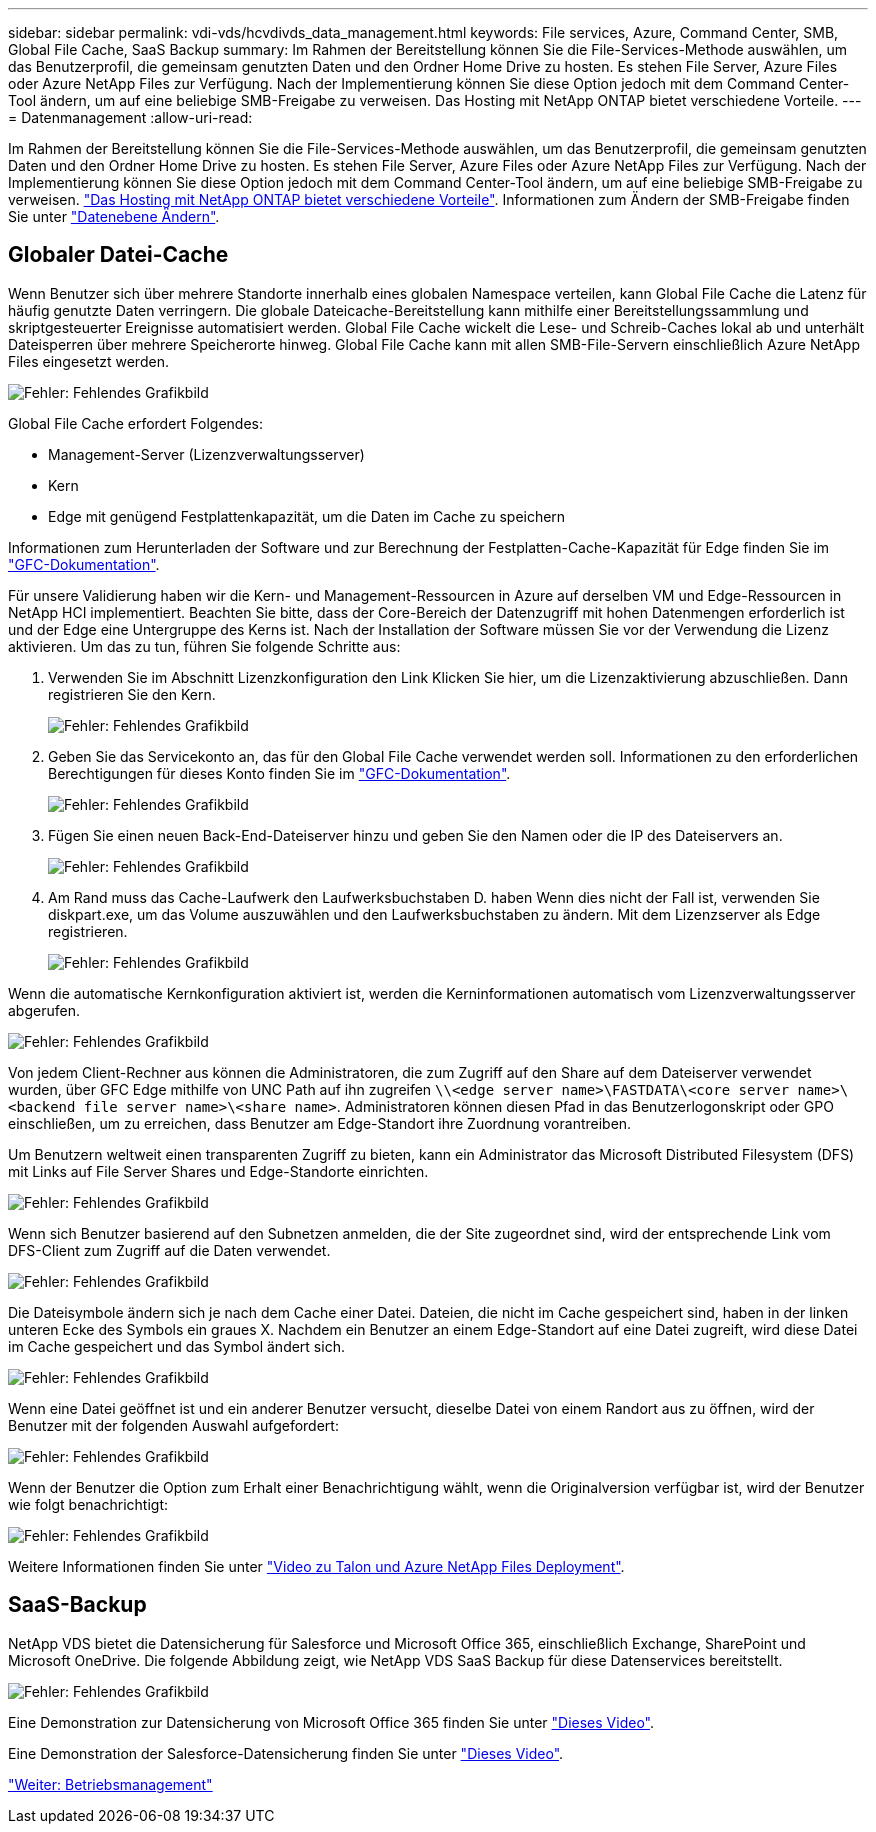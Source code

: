 ---
sidebar: sidebar 
permalink: vdi-vds/hcvdivds_data_management.html 
keywords: File services, Azure, Command Center, SMB, Global File Cache, SaaS Backup 
summary: Im Rahmen der Bereitstellung können Sie die File-Services-Methode auswählen, um das Benutzerprofil, die gemeinsam genutzten Daten und den Ordner Home Drive zu hosten. Es stehen File Server, Azure Files oder Azure NetApp Files zur Verfügung. Nach der Implementierung können Sie diese Option jedoch mit dem Command Center-Tool ändern, um auf eine beliebige SMB-Freigabe zu verweisen. Das Hosting mit NetApp ONTAP bietet verschiedene Vorteile. 
---
= Datenmanagement
:allow-uri-read: 


[role="lead"]
Im Rahmen der Bereitstellung können Sie die File-Services-Methode auswählen, um das Benutzerprofil, die gemeinsam genutzten Daten und den Ordner Home Drive zu hosten. Es stehen File Server, Azure Files oder Azure NetApp Files zur Verfügung. Nach der Implementierung können Sie diese Option jedoch mit dem Command Center-Tool ändern, um auf eine beliebige SMB-Freigabe zu verweisen. link:hcvdivds_why_ontap.html["Das Hosting mit NetApp ONTAP bietet verschiedene Vorteile"]. Informationen zum Ändern der SMB-Freigabe finden Sie unter https://docs.netapp.com/us-en/virtual-desktop-service/Architectural.change_data_layer.html["Datenebene Ändern"^].



== Globaler Datei-Cache

Wenn Benutzer sich über mehrere Standorte innerhalb eines globalen Namespace verteilen, kann Global File Cache die Latenz für häufig genutzte Daten verringern. Die globale Dateicache-Bereitstellung kann mithilfe einer Bereitstellungssammlung und skriptgesteuerter Ereignisse automatisiert werden. Global File Cache wickelt die Lese- und Schreib-Caches lokal ab und unterhält Dateisperren über mehrere Speicherorte hinweg. Global File Cache kann mit allen SMB-File-Servern einschließlich Azure NetApp Files eingesetzt werden.

image:hcvdivds_image13.png["Fehler: Fehlendes Grafikbild"]

Global File Cache erfordert Folgendes:

* Management-Server (Lizenzverwaltungsserver)
* Kern
* Edge mit genügend Festplattenkapazität, um die Daten im Cache zu speichern


Informationen zum Herunterladen der Software und zur Berechnung der Festplatten-Cache-Kapazität für Edge finden Sie im https://docs.netapp.com/us-en/occm/download_gfc_resources.html#download-required-resources["GFC-Dokumentation"^].

Für unsere Validierung haben wir die Kern- und Management-Ressourcen in Azure auf derselben VM und Edge-Ressourcen in NetApp HCI implementiert. Beachten Sie bitte, dass der Core-Bereich der Datenzugriff mit hohen Datenmengen erforderlich ist und der Edge eine Untergruppe des Kerns ist. Nach der Installation der Software müssen Sie vor der Verwendung die Lizenz aktivieren. Um das zu tun, führen Sie folgende Schritte aus:

. Verwenden Sie im Abschnitt Lizenzkonfiguration den Link Klicken Sie hier, um die Lizenzaktivierung abzuschließen. Dann registrieren Sie den Kern.
+
image:hcvdivds_image27.png["Fehler: Fehlendes Grafikbild"]

. Geben Sie das Servicekonto an, das für den Global File Cache verwendet werden soll. Informationen zu den erforderlichen Berechtigungen für dieses Konto finden Sie im https://docs.netapp.com/us-en/occm/download_gfc_resources.html#download-required-resources["GFC-Dokumentation"^].
+
image:hcvdivds_image28.png["Fehler: Fehlendes Grafikbild"]

. Fügen Sie einen neuen Back-End-Dateiserver hinzu und geben Sie den Namen oder die IP des Dateiservers an.
+
image:hcvdivds_image29.png["Fehler: Fehlendes Grafikbild"]

. Am Rand muss das Cache-Laufwerk den Laufwerksbuchstaben D. haben Wenn dies nicht der Fall ist, verwenden Sie diskpart.exe, um das Volume auszuwählen und den Laufwerksbuchstaben zu ändern. Mit dem Lizenzserver als Edge registrieren.
+
image:hcvdivds_image30.png["Fehler: Fehlendes Grafikbild"]



Wenn die automatische Kernkonfiguration aktiviert ist, werden die Kerninformationen automatisch vom Lizenzverwaltungsserver abgerufen.

image:hcvdivds_image31.png["Fehler: Fehlendes Grafikbild"]

Von jedem Client-Rechner aus können die Administratoren, die zum Zugriff auf den Share auf dem Dateiserver verwendet wurden, über GFC Edge mithilfe von UNC Path auf ihn zugreifen `\\<edge server name>\FASTDATA\<core server name>\<backend file server name>\<share name>`. Administratoren können diesen Pfad in das Benutzerlogonskript oder GPO einschließen, um zu erreichen, dass Benutzer am Edge-Standort ihre Zuordnung vorantreiben.

Um Benutzern weltweit einen transparenten Zugriff zu bieten, kann ein Administrator das Microsoft Distributed Filesystem (DFS) mit Links auf File Server Shares und Edge-Standorte einrichten.

image:hcvdivds_image32.png["Fehler: Fehlendes Grafikbild"]

Wenn sich Benutzer basierend auf den Subnetzen anmelden, die der Site zugeordnet sind, wird der entsprechende Link vom DFS-Client zum Zugriff auf die Daten verwendet.

image:hcvdivds_image33.png["Fehler: Fehlendes Grafikbild"]

Die Dateisymbole ändern sich je nach dem Cache einer Datei. Dateien, die nicht im Cache gespeichert sind, haben in der linken unteren Ecke des Symbols ein graues X. Nachdem ein Benutzer an einem Edge-Standort auf eine Datei zugreift, wird diese Datei im Cache gespeichert und das Symbol ändert sich.

image:hcvdivds_image34.png["Fehler: Fehlendes Grafikbild"]

Wenn eine Datei geöffnet ist und ein anderer Benutzer versucht, dieselbe Datei von einem Randort aus zu öffnen, wird der Benutzer mit der folgenden Auswahl aufgefordert:

image:hcvdivds_image35.png["Fehler: Fehlendes Grafikbild"]

Wenn der Benutzer die Option zum Erhalt einer Benachrichtigung wählt, wenn die Originalversion verfügbar ist, wird der Benutzer wie folgt benachrichtigt:

image:hcvdivds_image36.png["Fehler: Fehlendes Grafikbild"]

Weitere Informationen finden Sie unter https://www.youtube.com/watch?v=91LKb1qsLIM["Video zu Talon und Azure NetApp Files Deployment"^].



== SaaS-Backup

NetApp VDS bietet die Datensicherung für Salesforce und Microsoft Office 365, einschließlich Exchange, SharePoint und Microsoft OneDrive. Die folgende Abbildung zeigt, wie NetApp VDS SaaS Backup für diese Datenservices bereitstellt.

image:hcvdivds_image14.png["Fehler: Fehlendes Grafikbild"]

Eine Demonstration zur Datensicherung von Microsoft Office 365 finden Sie unter https://www.youtube.com/watch?v=MRPBSu8RaC0&ab_channel=NetApp["Dieses Video"^].

Eine Demonstration der Salesforce-Datensicherung finden Sie unter https://www.youtube.com/watch?v=1j1l3Qwo9nw&ab_channel=NetApp["Dieses Video"^].

link:hcvdivds_operation_management.html["Weiter: Betriebsmanagement"]
